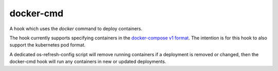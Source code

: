 ==========
docker-cmd
==========

A hook which uses the `docker` command to deploy containers.

The hook currently supports specifying containers in the `docker-compose v1
format`_. The intention is for this hook to also support the kubernetes pod
format.

A dedicated os-refresh-config script will remove running containers if a
deployment is removed or changed, then the docker-cmd hook will run any
containers in new or updated deployments.

.. _docker-compose v1 format: https://docs.docker.com/compose/compose-file/#/version-1
